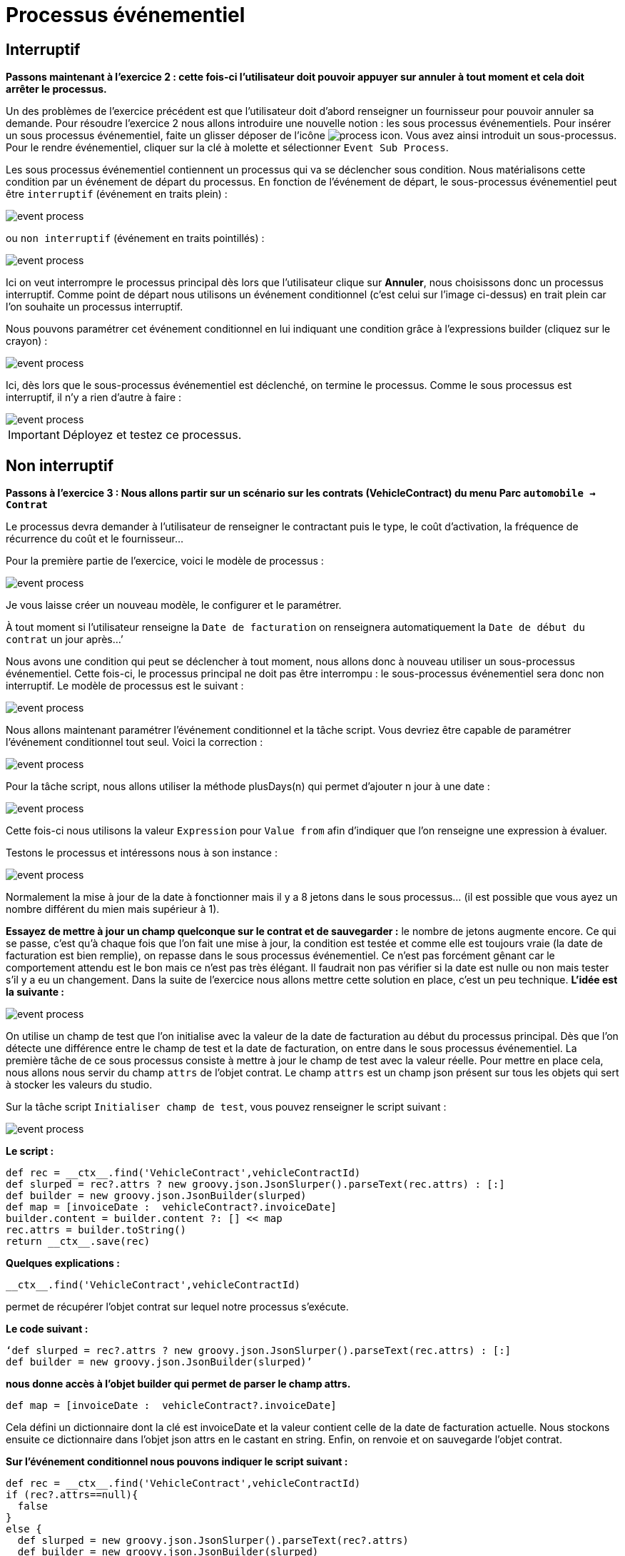 =  Processus événementiel
:toc-title:
:page-pagination:
:experimental:

== Interruptif

**Passons maintenant à l’exercice 2 :  cette fois-ci l’utilisateur doit pouvoir appuyer sur annuler à tout moment et cela doit arrêter le processus. **

Un des problèmes de l’exercice précédent est que l’utilisateur doit d’abord renseigner un fournisseur pour pouvoir annuler sa demande.
Pour résoudre l’exercice 2 nous allons introduire une nouvelle notion : les sous processus événementiels.
Pour insérer un sous processus événementiel, faite un glisser déposer de l'icône image:process-event-icon.png[process icon]. Vous avez ainsi introduit un sous-processus. Pour le rendre événementiel, cliquer sur la clé à molette et sélectionner `Event Sub Process`.

Les sous processus événementiel contiennent un processus qui va se déclencher sous condition. Nous matérialisons cette condition par un événement de départ du processus. En fonction de l’événement de départ, le sous-processus événementiel peut être `interruptif` (événement en traits plein) :

image::event_process.png[event process,align="left"]

ou `non interruptif` (événement en traits pointillés) :

image::interruptif_event.png[event process,align="left"]

Ici on veut interrompre le processus principal dès lors que l’utilisateur clique sur btn:[Annuler], nous choisissons donc un processus interruptif. Comme point de départ nous utilisons un événement conditionnel (c’est celui sur l’image ci-dessus) en trait plein car l’on souhaite un processus interruptif.

Nous pouvons paramétrer cet événement conditionnel en lui indiquant une condition grâce à l’expressions builder (cliquez sur le crayon) :

image::add_expression.png[event process,align="left"]


Ici, dès lors que le sous-processus événementiel est déclenché, on termine le processus. Comme le sous processus est interruptif, il n’y a rien d’autre à faire :

image::process_event_bpm.png[event process,align="left"]

IMPORTANT: Déployez et testez ce processus.

== Non interruptif

**Passons à l’exercice 3 : Nous allons partir sur un scénario sur les contrats (VehicleContract) du menu Parc `automobile -> Contrat` **

Le processus devra demander à l’utilisateur de renseigner le contractant puis le type, le coût d'activation, la fréquence de récurrence du coût et le fournisseur…

Pour la première partie de l’exercice, voici le modèle de processus :

image::non_interruptif_event.png[event process,align="left"]

Je vous laisse créer un nouveau modèle, le configurer et le paramétrer.

À tout moment si l’utilisateur renseigne la `Date de facturation` on renseignera automatiquement la `Date de début du contrat` un jour après…’

Nous avons une condition qui peut se déclencher à tout moment, nous allons donc à nouveau utiliser un sous-processus événementiel. Cette fois-ci, le processus principal ne doit pas être interrompu : le sous-processus événementiel sera donc non interruptif.
Le modèle de processus est le suivant :

image::non_interruptif_event_bpm.png[event process,align="left"]

Nous allons maintenant paramétrer l’événement conditionnel et la tâche script. Vous devriez être capable de paramétrer l’événement conditionnel tout seul. Voici la correction :

image::add_expression_non_interruptif_event.png[event process,align="left"]

Pour la tâche script, nous allons utiliser la méthode plusDays(n) qui permet d’ajouter n jour à une date :

image::script_non_interruptif_event.png[event process,align="left"]

Cette fois-ci nous utilisons la valeur `Expression` pour `Value from` afin d’indiquer que l’on renseigne une expression à évaluer.

Testons le processus et intéressons nous à son instance :

image::bpm_execution_event.png[event process,align="left"]

Normalement la mise à jour de la date à fonctionner mais il y a 8 jetons dans le sous
processus… (il est possible que vous ayez un nombre différent du mien mais supérieur à 1).

**Essayez de mettre à jour un champ quelconque sur le contrat et de sauvegarder :** le nombre de jetons augmente encore.
Ce qui se passe, c’est qu’à chaque fois que l’on fait une mise à jour,
la condition est testée et comme elle est toujours vraie (la date de facturation est bien remplie), on repasse dans le sous processus événementiel. Ce n’est pas forcément gênant car le comportement attendu est le bon mais ce n’est pas très élégant. Il faudrait non pas vérifier si la date est nulle ou non mais tester s’il y a eu un changement. Dans la suite de l’exercice nous allons mettre cette solution en place, c’est un peu technique.
**L’idée est la suivante :**

image::bpm_non_interruptif_event.png[event process,align="left"]

On utilise un champ de test que l’on initialise avec la valeur de la date de facturation au début du processus principal.
Dès que l’on détecte une différence entre le champ de test et la date de facturation,
on entre dans le sous processus événementiel. La première tâche de ce sous processus consiste à mettre à jour le champ de test avec la valeur réelle.
Pour mettre en place cela, nous allons nous servir du champ `attrs` de l’objet contrat. Le champ `attrs` est un champ json présent sur tous les objets qui sert à stocker les valeurs du studio.

Sur la tâche script `Initialiser champ de test`, vous pouvez renseigner le script suivant :

image::script_task_non_interruptif_event.png[event process,align="left"]

**Le script :**
----
def rec = __ctx__.find('VehicleContract',vehicleContractId)
def slurped = rec?.attrs ? new groovy.json.JsonSlurper().parseText(rec.attrs) : [:]
def builder = new groovy.json.JsonBuilder(slurped)
def map = [invoiceDate :  vehicleContract?.invoiceDate]
builder.content = builder.content ?: [] << map
rec.attrs = builder.toString()
return __ctx__.save(rec)
----

**Quelques explications :**

----
__ctx__.find('VehicleContract',vehicleContractId)
----
permet de récupérer l’objet contrat sur lequel notre processus s’exécute.

**Le code suivant :**

----
‘def slurped = rec?.attrs ? new groovy.json.JsonSlurper().parseText(rec.attrs) : [:]
def builder = new groovy.json.JsonBuilder(slurped)’
----

**nous donne accès à l’objet builder qui permet de parser le champ attrs.**
----
def map = [invoiceDate :  vehicleContract?.invoiceDate]
----
Cela défini un dictionnaire dont la clé est invoiceDate et la valeur contient celle de la date de  facturation actuelle. Nous stockons ensuite ce dictionnaire dans l’objet json attrs en le castant en string. Enfin, on renvoie et on sauvegarde l’objet contrat.

**Sur l’événement conditionnel nous pouvons indiquer le script suivant :**

----
def rec = __ctx__.find('VehicleContract',vehicleContractId)
if (rec?.attrs==null){
  false
}
else {
  def slurped = new groovy.json.JsonSlurper().parseText(rec?.attrs)
  def builder = new groovy.json.JsonBuilder(slurped)
   builder.content.invoiceDate[0]!=rec.invoiceDate
}
----
Et sur la tâche script `Mettre à jour champ de test` :
----
def rec = __ctx__.find('VehicleContract',vehicleContractId)
def slurped = new groovy.json.JsonSlurper().parseText(rec.attrs)
def builder = new groovy.json.JsonBuilder(slurped)
def map = [invoiceDate :  vehicleContract?.invoiceDate]
builder.content = [] << map
rec.attrs = builder.toString()
return __ctx__.save(rec)
----

NOTE: Vous pouvez tester le processus.  Il se peut que l’on passe 2 fois dans le sous-processus événementiel lors du renseignement de la date mais, nous ne passons plus dans le sous processus lorsque l’on met à jour un autre champ du contrat .
